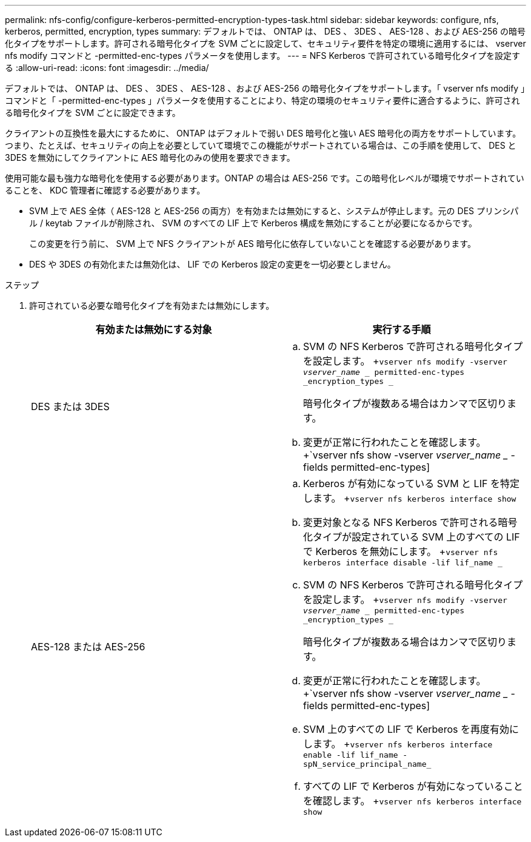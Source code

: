 ---
permalink: nfs-config/configure-kerberos-permitted-encryption-types-task.html 
sidebar: sidebar 
keywords: configure, nfs, kerberos, permitted, encryption, types 
summary: デフォルトでは、 ONTAP は、 DES 、 3DES 、 AES-128 、および AES-256 の暗号化タイプをサポートします。許可される暗号化タイプを SVM ごとに設定して、セキュリティ要件を特定の環境に適用するには、 vserver nfs modify コマンドと -permitted-enc-types パラメータを使用します。 
---
= NFS Kerberos で許可されている暗号化タイプを設定する
:allow-uri-read: 
:icons: font
:imagesdir: ../media/


[role="lead"]
デフォルトでは、 ONTAP は、 DES 、 3DES 、 AES-128 、および AES-256 の暗号化タイプをサポートします。「 vserver nfs modify 」コマンドと「 -permitted-enc-types 」パラメータを使用することにより、特定の環境のセキュリティ要件に適合するように、許可される暗号化タイプを SVM ごとに設定できます。

クライアントの互換性を最大にするために、 ONTAP はデフォルトで弱い DES 暗号化と強い AES 暗号化の両方をサポートしています。つまり、たとえば、セキュリティの向上を必要としていて環境でこの機能がサポートされている場合は、この手順を使用して、 DES と 3DES を無効にしてクライアントに AES 暗号化のみの使用を要求できます。

使用可能な最も強力な暗号化を使用する必要があります。ONTAP の場合は AES-256 です。この暗号化レベルが環境でサポートされていることを、 KDC 管理者に確認する必要があります。

* SVM 上で AES 全体（ AES-128 と AES-256 の両方）を有効または無効にすると、システムが停止します。元の DES プリンシパル / keytab ファイルが削除され、 SVM のすべての LIF 上で Kerberos 構成を無効にすることが必要になるからです。
+
この変更を行う前に、 SVM 上で NFS クライアントが AES 暗号化に依存していないことを確認する必要があります。

* DES や 3DES の有効化または無効化は、 LIF での Kerberos 設定の変更を一切必要としません。


.ステップ
. 許可されている必要な暗号化タイプを有効または無効にします。
+
|===
| 有効または無効にする対象 | 実行する手順 


 a| 
DES または 3DES
 a| 
.. SVM の NFS Kerberos で許可される暗号化タイプを設定します。 +`vserver nfs modify -vserver _vserver_name __ permitted-enc-types _encryption_types _`
+
暗号化タイプが複数ある場合はカンマで区切ります。

.. 変更が正常に行われたことを確認します。 +`vserver nfs show -vserver _vserver_name __ -fields permitted-enc-types]




 a| 
AES-128 または AES-256
 a| 
.. Kerberos が有効になっている SVM と LIF を特定します。 +`vserver nfs kerberos interface show`
.. 変更対象となる NFS Kerberos で許可される暗号化タイプが設定されている SVM 上のすべての LIF で Kerberos を無効にします。 +`vserver nfs kerberos interface disable -lif lif_name _`
.. SVM の NFS Kerberos で許可される暗号化タイプを設定します。 +`vserver nfs modify -vserver _vserver_name __ permitted-enc-types _encryption_types _`
+
暗号化タイプが複数ある場合はカンマで区切ります。

.. 変更が正常に行われたことを確認します。 +`vserver nfs show -vserver _vserver_name __ -fields permitted-enc-types]
.. SVM 上のすべての LIF で Kerberos を再度有効にします。 +`vserver nfs kerberos interface enable -lif lif_name -spN_service_principal_name_`
.. すべての LIF で Kerberos が有効になっていることを確認します。 +`vserver nfs kerberos interface show`


|===

